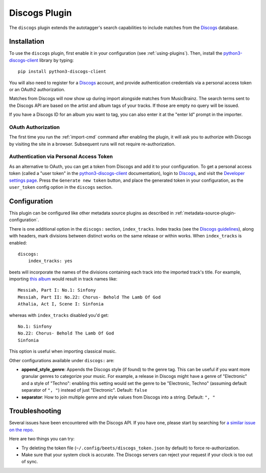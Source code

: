 Discogs Plugin
==============

The ``discogs`` plugin extends the autotagger's search capabilities to
include matches from the `Discogs`_ database.

.. _Discogs: https://discogs.com

Installation
------------

To use the ``discogs`` plugin, first enable it in your configuration (see
:ref:`using-plugins`). Then, install the `python3-discogs-client`_ library by typing::

    pip install python3-discogs-client

You will also need to register for a `Discogs`_ account, and provide
authentication credentials via a personal access token or an OAuth2
authorization.

Matches from Discogs will now show up during import alongside matches from
MusicBrainz. The search terms sent to the Discogs API are based on the artist
and album tags of your tracks. If those are empty no query will be issued.

If you have a Discogs ID for an album you want to tag, you can also enter it
at the "enter Id" prompt in the importer.

OAuth Authorization
```````````````````

The first time you run the :ref:`import-cmd` command after enabling the plugin,
it will ask you to authorize with Discogs by visiting the site in a browser.
Subsequent runs will not require re-authorization.

Authentication via Personal Access Token
````````````````````````````````````````

As an alternative to OAuth, you can get a token from Discogs and add it to
your configuration.
To get a personal access token (called a "user token" in the `python3-discogs-client`_
documentation), login to `Discogs`_, and visit the
`Developer settings page
<https://www.discogs.com/settings/developers>`_. Press the ``Generate new
token`` button, and place the generated token in your configuration, as the
``user_token`` config option in the ``discogs`` section.

Configuration
-------------

This plugin can be configured like other metadata source plugins as described in :ref:`metadata-source-plugin-configuration`.

There is one additional option in the ``discogs:`` section, ``index_tracks``.
Index tracks (see the `Discogs guidelines
<https://support.discogs.com/hc/en-us/articles/360005055373-Database-Guidelines-12-Tracklisting#12.13>`_),
along with headers, mark divisions between distinct works on the same release
or within works. When ``index_tracks`` is enabled::

    discogs:
        index_tracks: yes

beets will incorporate the names of the divisions containing each track into
the imported track's title. For example, importing
`this album
<https://www.discogs.com/Handel-Sutherland-Kirkby-Kwella-Nelson-Watkinson-Bowman-Rolfe-Johnson-Elliott-Partridge-Thomas-The-A/release/2026070>`_
would result in track names like::

    Messiah, Part I: No.1: Sinfony
    Messiah, Part II: No.22: Chorus- Behold The Lamb Of God
    Athalia, Act I, Scene I: Sinfonia

whereas with ``index_tracks`` disabled you'd get::

    No.1: Sinfony
    No.22: Chorus- Behold The Lamb Of God
    Sinfonia

This option is useful when importing classical music.

Other configurations available under ``discogs:`` are:

- **append_style_genre**: Appends the Discogs style (if found) to the genre tag. This can be useful if you want more granular genres to categorize your music.
  For example, a release in Discogs might have a genre of "Electronic" and a style of "Techno": enabling this setting would set the genre to be "Electronic, Techno" (assuming default separator of ``", "``) instead of just "Electronic".
  Default: ``false``
- **separator**: How to join multiple genre and style values from Discogs into a string.
  Default: ``", "``


Troubleshooting
---------------

Several issues have been encountered with the Discogs API. If you have one,
please start by searching for `a similar issue on the repo
<https://github.com/beetbox/beets/issues?utf8=%E2%9C%93&q=is%3Aissue+discogs>`_.

Here are two things you can try:

* Try deleting the token file (``~/.config/beets/discogs_token.json`` by
  default) to force re-authorization.
* Make sure that your system clock is accurate. The Discogs servers can reject
  your request if your clock is too out of sync.

.. _python3-discogs-client: https://github.com/joalla/discogs_client
